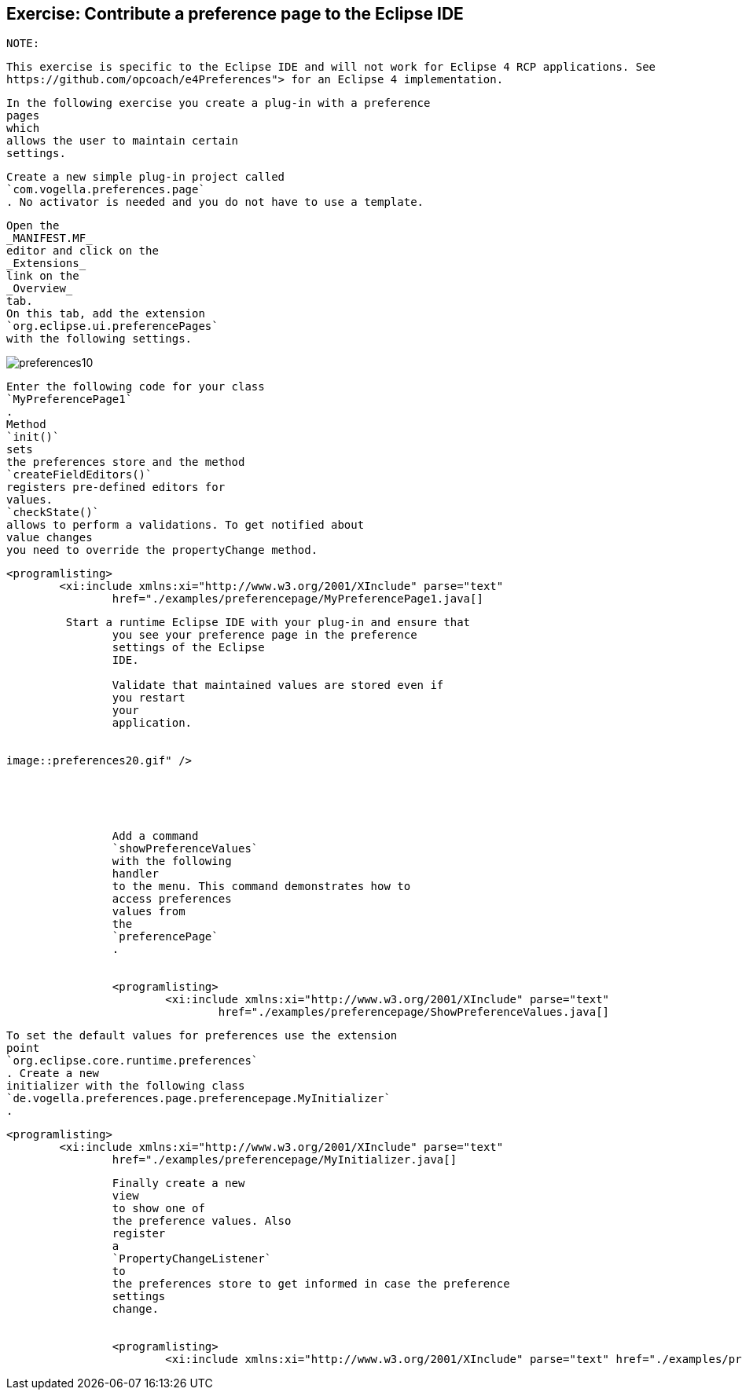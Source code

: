 == Exercise: Contribute a preference page to the Eclipse IDE
	NOTE:
		
			This exercise is specific to the Eclipse IDE and will not work for Eclipse 4 RCP applications. See
			https://github.com/opcoach/e4Preferences"> for an Eclipse 4 implementation.
		
	
	
		In the following exercise you create a plug-in with a preference
		pages
		which
		allows the user to maintain certain
		settings.
	
	
		Create a new simple plug-in project called
		`com.vogella.preferences.page`
		. No activator is needed and you do not have to use a template.

	
	
		Open the
		_MANIFEST.MF_
		editor and click on the
		_Extensions_
		link on the
		_Overview_
		tab.
		On this tab, add the extension
		`org.eclipse.ui.preferencePages`
		with the following settings.
	
	
image::preferences10.gif[pdfwidth=60%]
	
	
		Enter the following code for your class
		`MyPreferencePage1`
		.
		Method
		`init()`
		sets
		the preferences store and the method
		`createFieldEditors()`
		registers pre-defined editors for
		values.
		`checkState()`
		allows to perform a validations. To get notified about
		value changes
		you need to override the propertyChange method.
	

	
		<programlisting>
			<xi:include xmlns:xi="http://www.w3.org/2001/XInclude" parse="text"
				href="./examples/preferencepage/MyPreferencePage1.java[]
----
	

	 Start a runtime Eclipse IDE with your plug-in and ensure that
		you see your preference page in the preference
		settings of the Eclipse
		IDE.

		Validate that maintained values are stored even if
		you restart
		your
		application.
	
	
image::preferences20.gif" />

			
		
	
	
		Add a command
		`showPreferenceValues`
		with the following
		handler
		to the menu. This command demonstrates how to
		access preferences
		values from
		the
		`preferencePage`
		.
	
	
		<programlisting>
			<xi:include xmlns:xi="http://www.w3.org/2001/XInclude" parse="text"
				href="./examples/preferencepage/ShowPreferenceValues.java[]
----
	
	
		To set the default values for preferences use the extension
		point
		`org.eclipse.core.runtime.preferences`
		. Create a new
		initializer with the following class
		`de.vogella.preferences.page.preferencepage.MyInitializer`
		.
	
	
		<programlisting>
			<xi:include xmlns:xi="http://www.w3.org/2001/XInclude" parse="text"
				href="./examples/preferencepage/MyInitializer.java[]
----
	
	
		Finally create a new
		view
		to show one of
		the preference values. Also
		register
		a
		`PropertyChangeListener`
		to
		the preferences store to get informed in case the preference
		settings
		change.
	
	
		<programlisting>
			<xi:include xmlns:xi="http://www.w3.org/2001/XInclude" parse="text" href="./examples/preferencepage/View.java[]
----
	
